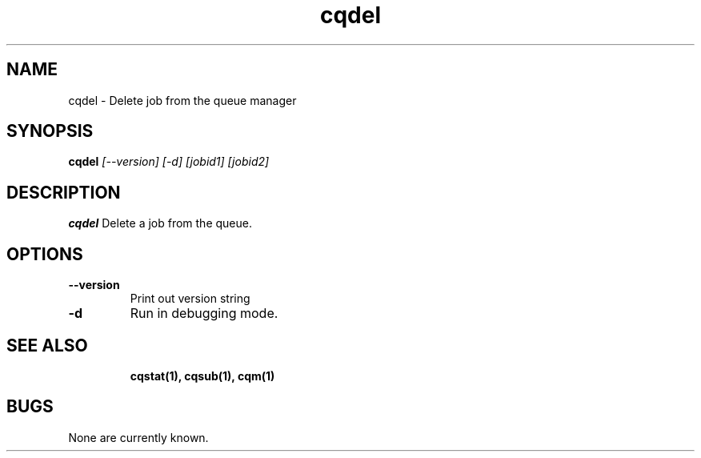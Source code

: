 .TH "cqdel" 1
.SH NAME
cqdel \- Delete job from the queue manager
.SH SYNOPSIS
.B cqdel
.I [--version] [-d] [jobid1] [jobid2]
.SH DESCRIPTION
.PP
.B cqdel
Delete a job from the queue. 
.SH OPTIONS
.TP
.B \-\-version
Print out version string
.TP
.B \-d
Run in debugging mode.
.TP
.SH "SEE ALSO"
.BR cqstat(1),
.BR cqsub(1),
.BR cqm(1)
.SH BUGS
None are currently known.